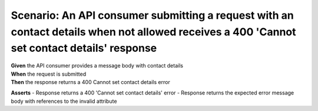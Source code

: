 Scenario: An API consumer submitting a request with an contact details when not allowed receives a 400 'Cannot set contact details' response
============================================================================================================================================


| **Given** the API consumer provides a message body with contact details
| **When** the request is submitted
| **Then** the response returns a 400 Cannot set contact details error

**Asserts**
- Response returns a 400 'Cannot set contact details' error
- Response returns the expected error message body with references to the invalid attribute